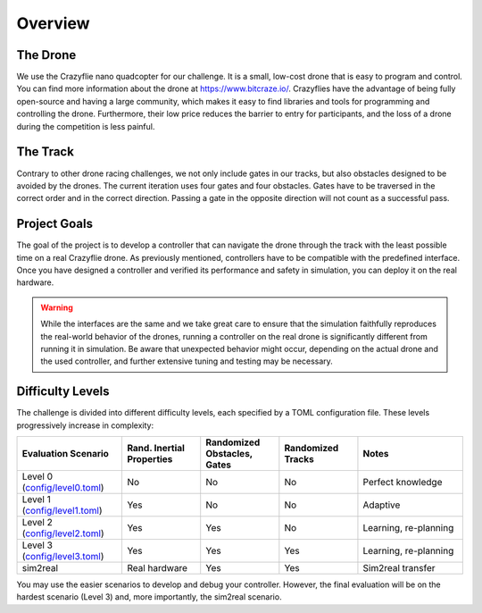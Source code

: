 Overview
========

The Drone
---------
We use the Crazyflie nano quadcopter for our challenge. It is a small, low-cost drone that is easy to program and control. You can find more information about the drone at https://www.bitcraze.io/. Crazyflies have the advantage of being fully open-source and having a large community, which makes it easy to find libraries and tools for programming and controlling the drone. Furthermore, their low price reduces the barrier to entry for participants, and the loss of a drone during the competition is less painful.

The Track
---------
Contrary to other drone racing challenges, we not only include gates in our tracks, but also obstacles designed to be avoided by the drones. The current iteration uses four gates and four obstacles. Gates have to be traversed in the correct order and in the correct direction. Passing a gate in the opposite direction will not count as a successful pass.

Project Goals
-------------
The goal of the project is to develop a controller that can navigate the drone through the track with the least possible time on a real Crazyflie drone. As previously mentioned, controllers have to be compatible with the predefined interface. Once you have designed a controller and verified its performance and safety in simulation, you can deploy it on the real hardware.

.. warning::
    While the interfaces are the same and we take great care to ensure that the simulation faithfully reproduces the real-world behavior of the drones, running a controller on the real drone is significantly different from running it in simulation. Be aware that unexpected behavior might occur, depending on the actual drone and the used controller, and further extensive tuning and testing may be necessary.

Difficulty Levels
-----------------

The challenge is divided into different difficulty levels, each specified by a TOML configuration file. These levels progressively increase in complexity:

.. list-table::
   :header-rows: 1
   :widths: 20 15 15 15 20

   * - Evaluation Scenario
     - Rand. Inertial Properties
     - Randomized Obstacles, Gates
     - Randomized Tracks
     - Notes
   * - Level 0 (`config/level0.toml <https://github.com/utiasDSL/lsy_drone_racing/blob/main/config/level0.toml>`_)
     - No
     - No
     - No
     - Perfect knowledge
   * - Level 1 (`config/level1.toml <https://github.com/utiasDSL/lsy_drone_racing/blob/main/config/level1.toml>`_)
     - Yes
     - No
     - No
     - Adaptive
   * - Level 2 (`config/level2.toml <https://github.com/utiasDSL/lsy_drone_racing/blob/main/config/level2.toml>`_)
     - Yes
     - Yes
     - No
     - Learning, re-planning
   * - Level 3 (`config/level3.toml <https://github.com/utiasDSL/lsy_drone_racing/blob/main/config/level3.toml>`_)
     - Yes
     - Yes
     - Yes
     - Learning, re-planning
   * - sim2real
     - Real hardware
     - Yes
     - Yes
     - Sim2real transfer

..    * - Bonus (`config/multi_level3.toml <https://github.com/utiasDSL/lsy_drone_racing/blob/main/config/multi_level3.toml>`_)
..      - Yes
..      - Yes
..      - Multi-agent racing

You may use the easier scenarios to develop and debug your controller. However, the final evaluation will be on the hardest scenario (Level 3) and, more importantly, the sim2real scenario.